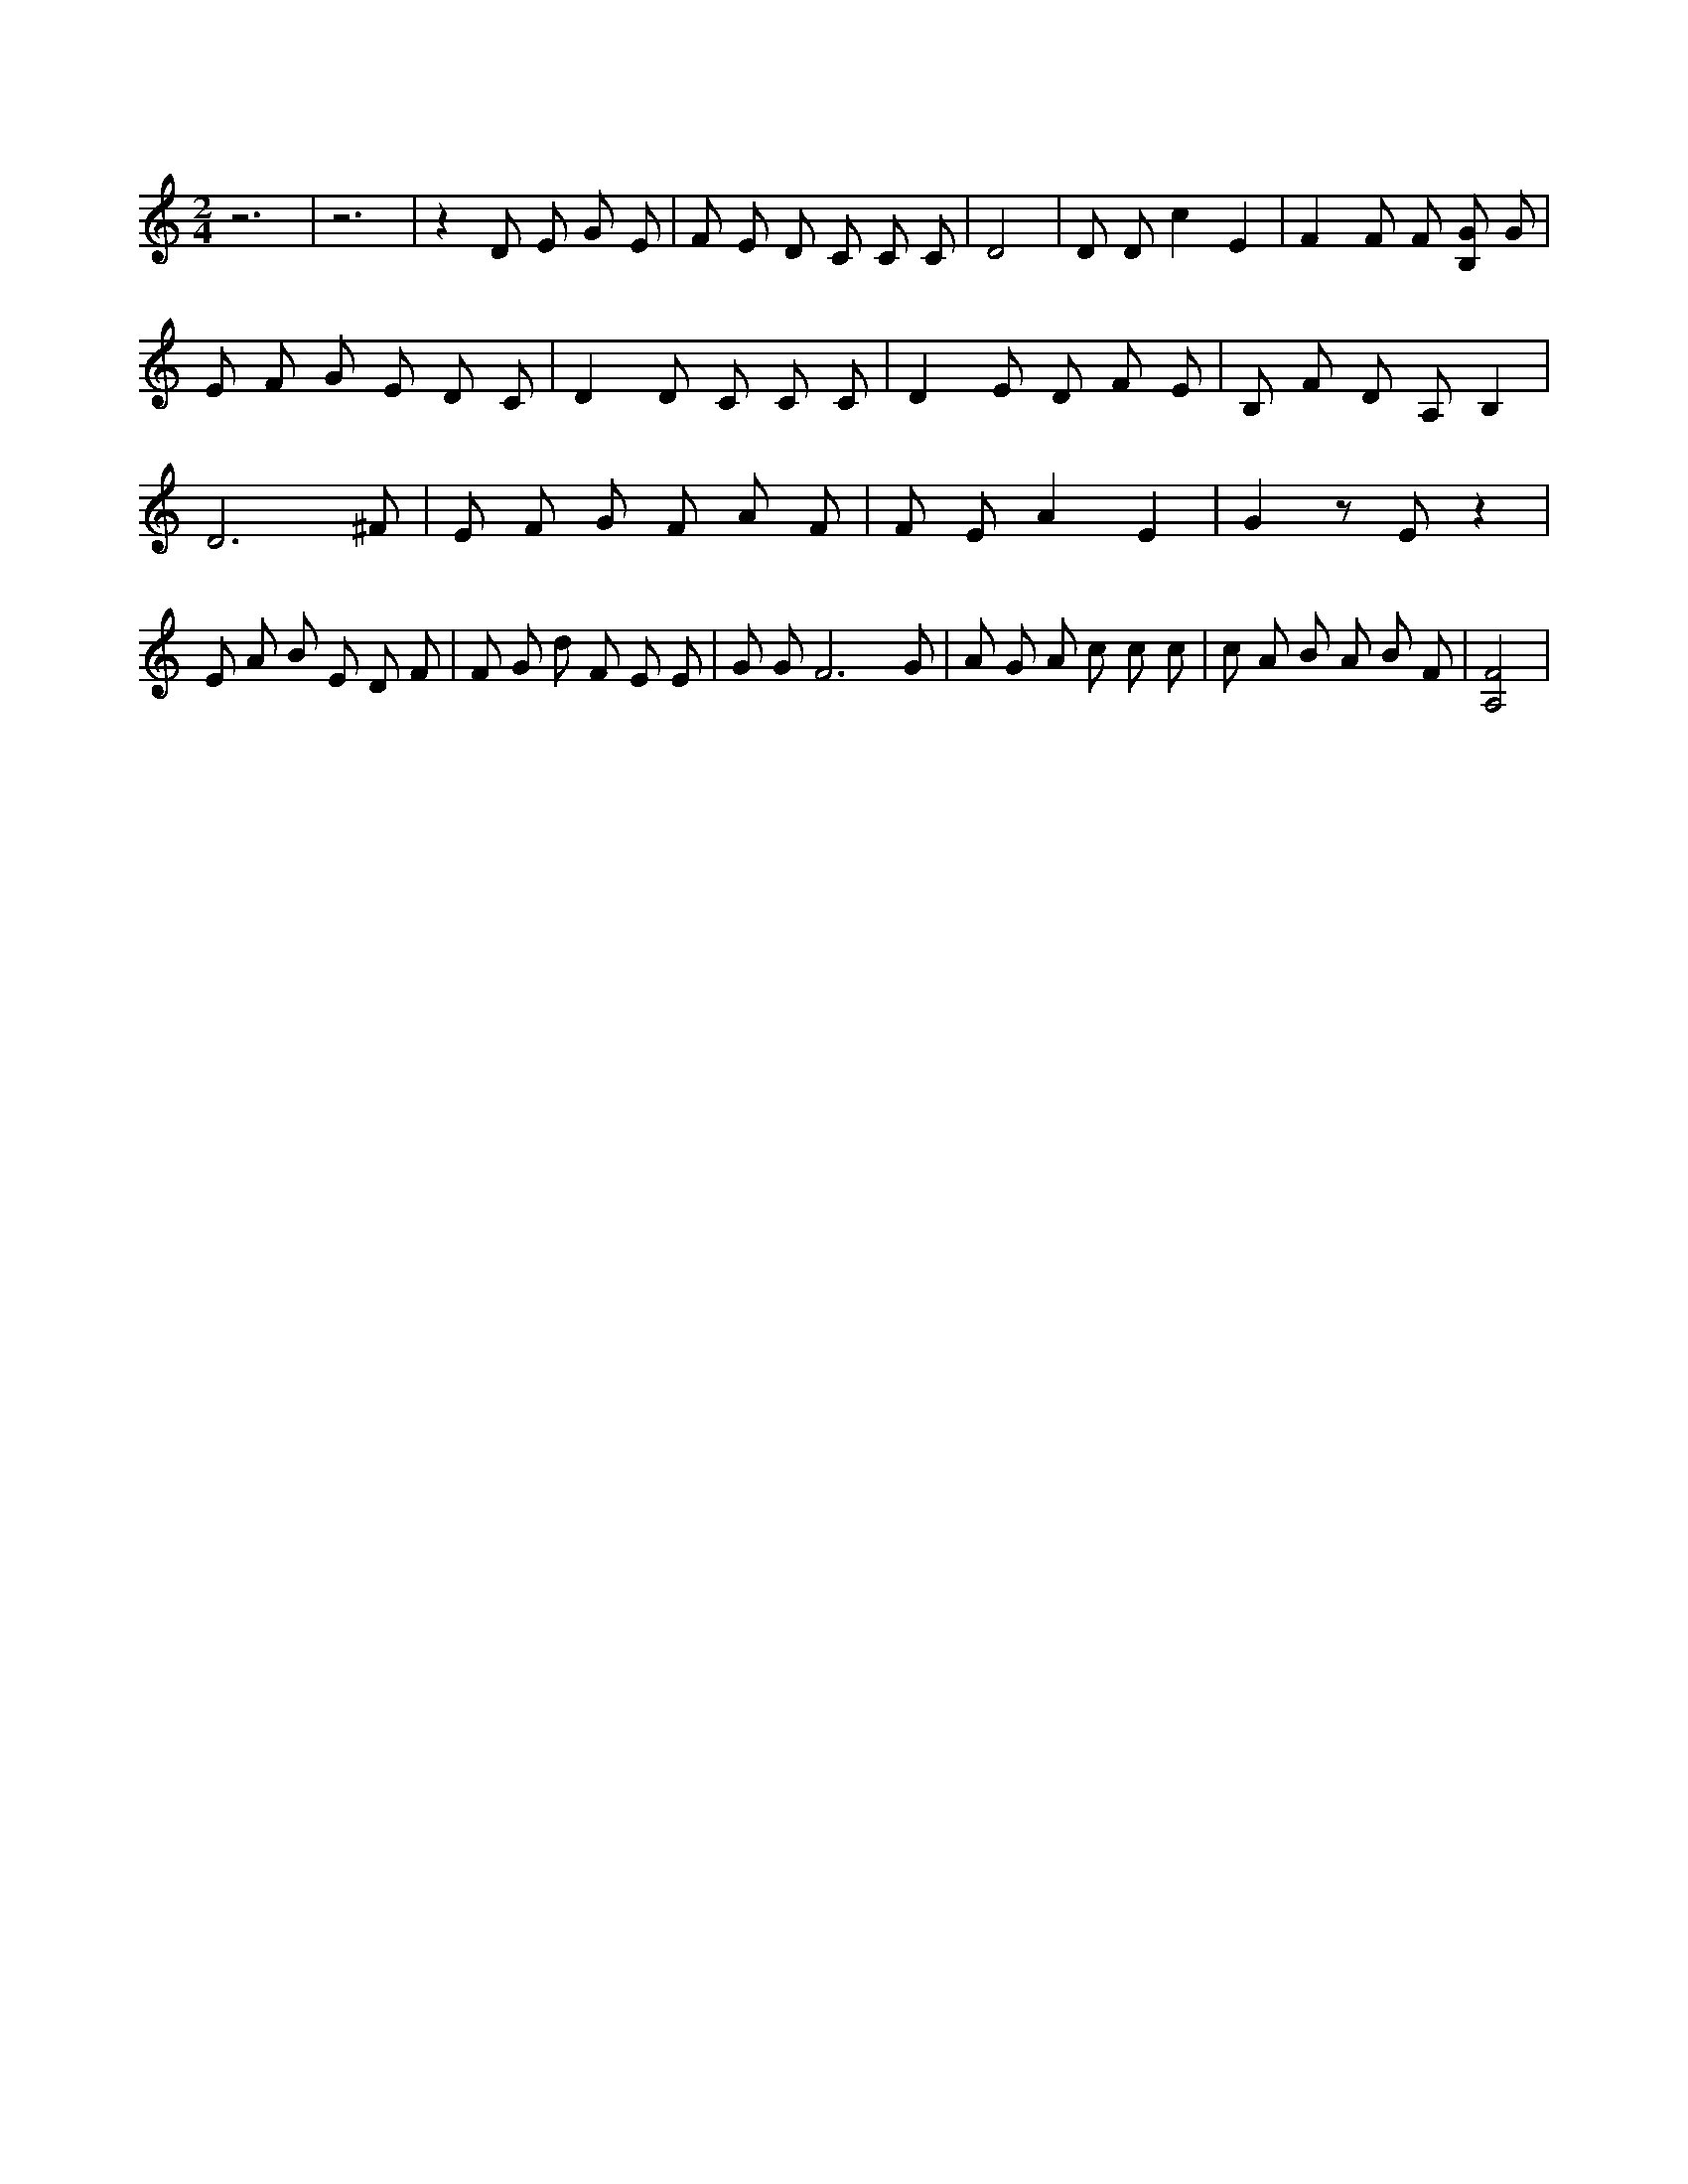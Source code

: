 X:182
L:1/4
M:2/4
K:CMaj
z3 | z3 | z D/2 E/2 G/2 E/2 | F/2 E/2 D/2 C/2 C/2 C/2 | D2 | D/2 D/2 c E | F F/2 F/2 [B,/2G/2] G/2 | E/2 F/2 G/2 E/2 D/2 C/2 | D D/2 C/2 C/2 C/2 | D E/2 D/2 F/2 E/2 | B,/2 F/2 D/2 A,/2 B, | D3 /2 ^F/2 | E/2 F/2 G/2 F/2 A/2 F/2 | F/2 E/2 A E | G z/2 E/2 z | E/2 A/2 B/2 E/2 D/2 F/2 | F/2 G/2 d/2 F/2 E/2 E/2 | G/2 G/2 F3 /2 G/2 | A/2 G/2 A/2 c/2 c/2 c/2 | c/2 A/2 B/2 A/2 B/2 F/2 | [A,2F2] |
